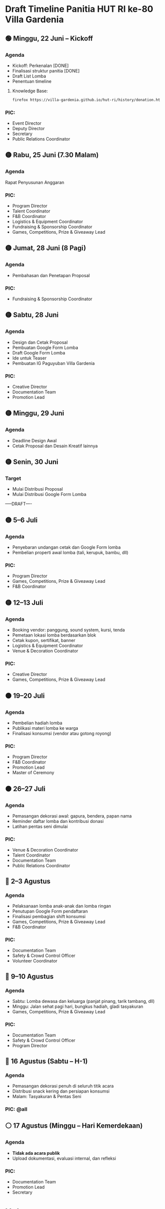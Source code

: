 * Draft Timeline Panitia HUT RI ke-80 Villa Gardenia

** 🟢 Minggu, 22 Juni – Kickoff
*** Agenda
- Kickoff: Perkenalan [DONE]
- Finalisasi struktur panitia [DONE]
- Draft List Lomba
- Penentuan timeline
**** Knowledge Base:
#+begin_src bash :results none
firefox https://villa-gardenia.github.io/hut-ri/history/donation.html
#+end_src

*** PIC:
- Event Director
- Deputy Director
- Secretary
- Public Relations Coordinator


** 🟡 Rabu, 25 Juni (7.30 Malam)
*** Agenda
Rapat Penyusunan Anggaran
*** PIC:
- Program Director
- Talent Coordinator
- F&B Coordinator
- Logistics & Equipment Coordinator
- Fundraising & Sponsorship Coordinator
- Games, Competitions, Prize & Giveaway Lead

** 🟡 Jumat, 28 Juni (8 Pagi)
*** Agenda
- Pembahasan dan Penetapan Proposal
*** PIC:
- Fundraising & Sponsorship Coordinator


** 🟡 Sabtu, 28 Juni
*** Agenda
- Design dan Cetak Proposal
- Pembuatan Google Form Lomba
- Draft Google Form Lomba
- Ide untuk Teaser
- Pembuatan IG Paguyuban Villa Gardenia
*** PIC:
- Creative Director
- Documentation Team
- Promotion Lead

** 🟡 Minggu, 29 Juni
*** Agenda
- Deadline Design Awal
- Cetak Proposal dan Desain Kreatif lainnya

** 🟡 Senin, 30 Juni
*** Target
- Mulai Distribusi Proposal
- Mulai Distribusi Google Form Lomba

-----DRAFT----

** 🟡 5–6 Juli
*** Agenda
- Penyebaran undangan cetak dan Google Form lomba
- Pembelian properti awal lomba (tali, kerupuk, bambu, dll)
*** PIC:
- Program Director
- Games, Competitions, Prize & Giveaway Lead
- F&B Coordinator

** 🟡 12–13 Juli
*** Agenda
- Booking vendor: panggung, sound system, kursi, tenda
- Pemetaan lokasi lomba berdasarkan blok
- Cetak kupon, sertifikat, banner
- Logistics & Equipment Coordinator
- Venue & Decoration Coordinator
*** PIC:
- Creative Director
- Games, Competitions, Prize & Giveaway Lead

** 🟠 19–20 Juli
*** Agenda
- Pembelian hadiah lomba
- Publikasi materi lomba ke warga
- Finalisasi konsumsi (vendor atau gotong royong)
*** PIC:
- Program Director
- F&B Coordinator
- Promotion Lead
- Master of Ceremony

** 🟠 26–27 Juli
*** Agenda
- Pemasangan dekorasi awal: gapura, bendera, papan nama
- Reminder daftar lomba dan kontribusi donasi
- Latihan pentas seni dimulai
*** PIC:
- Venue & Decoration Coordinator
- Talent Coordinator
- Documentation Team
- Public Relations Coordinator

** 🔴 2–3 Agustus
*** Agenda
- Pelaksanaan lomba anak-anak dan lomba ringan
- Penutupan Google Form pendaftaran
- Finalisasi pembagian shift konsumsi
- Games, Competitions, Prize & Giveaway Lead
- F&B Coordinator
*** PIC:
- Documentation Team
- Safety & Crowd Control Officer
- Volunteer Coordinator

** 🔴 9–10 Agustus
*** Agenda
- Sabtu: Lomba dewasa dan keluarga (panjat pinang, tarik tambang, dll)
- Minggu: Jalan sehat pagi hari, bungkus hadiah, gladi tasyakuran
- Games, Competitions, Prize & Giveaway Lead
*** PIC:
- Documentation Team
- Safety & Crowd Control Officer
- Program Director

** 🔴 16 Agustus (Sabtu – H-1)
*** Agenda
- Pemasangan dekorasi penuh di seluruh titik acara
- Distribusi snack kering dan persiapan konsumsi
- Malam: Tasyakuran & Pentas Seni
*** PIC: @all

** ⚪ 17 Agustus (Minggu – Hari Kemerdekaan)
*** Agenda
- *Tidak ada acara publik*
- Upload dokumentasi, evaluasi internal, dan refleksi
*** PIC:
- Documentation Team
- Promotion Lead
- Secretary


* Helper

** Search PIC Name

#+name: PIC Name
#+begin_src bash :results output :wrap example
grep -A3 "Deden" ./README.md | sed s/\#\#\#/*/g
#+end_src

#+RESULTS: PIC Name
#+begin_example
,* 👤 Ketua Panitia (Event Director) – Deden Bangkit

Memimpin seluruh panitia, menyusun struktur organisasi, menentukan jadwal rapat, memantau progres masing-masing seksi, serta mengambil keputusan strategis yang mendukung kelancaran acara.

#+end_example

** Search Message

#+name: Search Message
#+begin_src bash :results output :wrap example
grep "ZZZ" ~/Documents/VG/WhatsappChat/180625-last-clean-chat.csv
#+end_src

#+RESULTS: Search Message
#+begin_example
#+end_example
